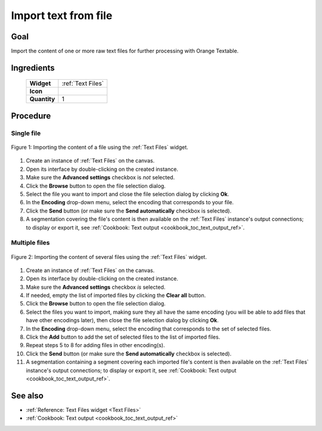 .. meta::
   :description: Orange Textable documentation, cookbook, import text from
                 file
   :keywords: Orange, Textable, documentation, cookbook, import, text,
              file

Import text from file
=====================

Goal
----

Import the content of one or more raw text files for further processing with
Orange Textable.

Ingredients
-----------

  ==============  =======
   **Widget**      :ref:`Text Files`
   **Icon**        |text_files_icon|
   **Quantity**    1
  ==============  =======

.. |text_files_icon| image:: figures/TextFiles_36.png

Procedure
---------

Single file
~~~~~~~~~~~

.. _import_text_file_fig1:

.. figure:: figures/text_files_basic_example.png
    :align: center
    :alt: Importing a file using the Text Files widget

    Figure 1: Importing the content of a file using the :ref:`Text Files` widget.

1. Create an instance of :ref:`Text Files` on the canvas.
2. Open its interface by double-clicking on the created instance.
3. Make sure the **Advanced settings** checkbox is *not* selected.
4. Click the **Browse** button to open the file selection dialog.
5. Select the file you want to import and close the file selection dialog by
   clicking **Ok**.
6. In the **Encoding** drop-down menu, select the encoding that corresponds to
   your file.
7. Click the **Send** button (or make sure the **Send automatically**
   checkbox is selected).
8. A segmentation covering the file's content is then available on the
   :ref:`Text Files` instance's output connections; to display or export it,
   see :ref:`Cookbook: Text output <cookbook_toc_text_output_ref>`.
   
Multiple files
~~~~~~~~~~~~~~

.. _import_text_file_fig2:

.. figure:: figures/text_files_advanced_example.png
    :align: center
    :alt: Importing several files using the Text Files widget
    :scale: 80%

    Figure 2: Importing the content of several files using the :ref:`Text Files` widget.

1.  Create an instance of :ref:`Text Files` on the canvas.
2.  Open its interface by double-clicking on the created instance.
3.  Make sure the **Advanced settings** checkbox *is* selected.
4.  If needed, empty the list of imported files by clicking the **Clear all**
    button.
5.  Click the **Browse** button to open the file selection dialog.
6.  Select the files you want to import, making sure they all have the same
    encoding (you will be able to add files that have other encodings later),
    then close the file selection dialog by clicking **Ok**.
7.  In the **Encoding** drop-down menu, select the encoding that corresponds
    to the set of selected files.
8.  Click the **Add** button to add the set of selected files to the list of
    imported files.
9.  Repeat steps 5 to 8 for adding files in other encoding(s).
10. Click the **Send** button (or make sure the **Send automatically**
    checkbox is selected).
11. A segmentation containing a segment covering each imported file's content
    is then available on the :ref:`Text Files` instance's output connections;
    to display or export it, see :ref:`Cookbook: Text output
    <cookbook_toc_text_output_ref>`.

See also
--------

* :ref:`Reference: Text Files widget <Text Files>`
* :ref:`Cookbook: Text output <cookbook_toc_text_output_ref>`

